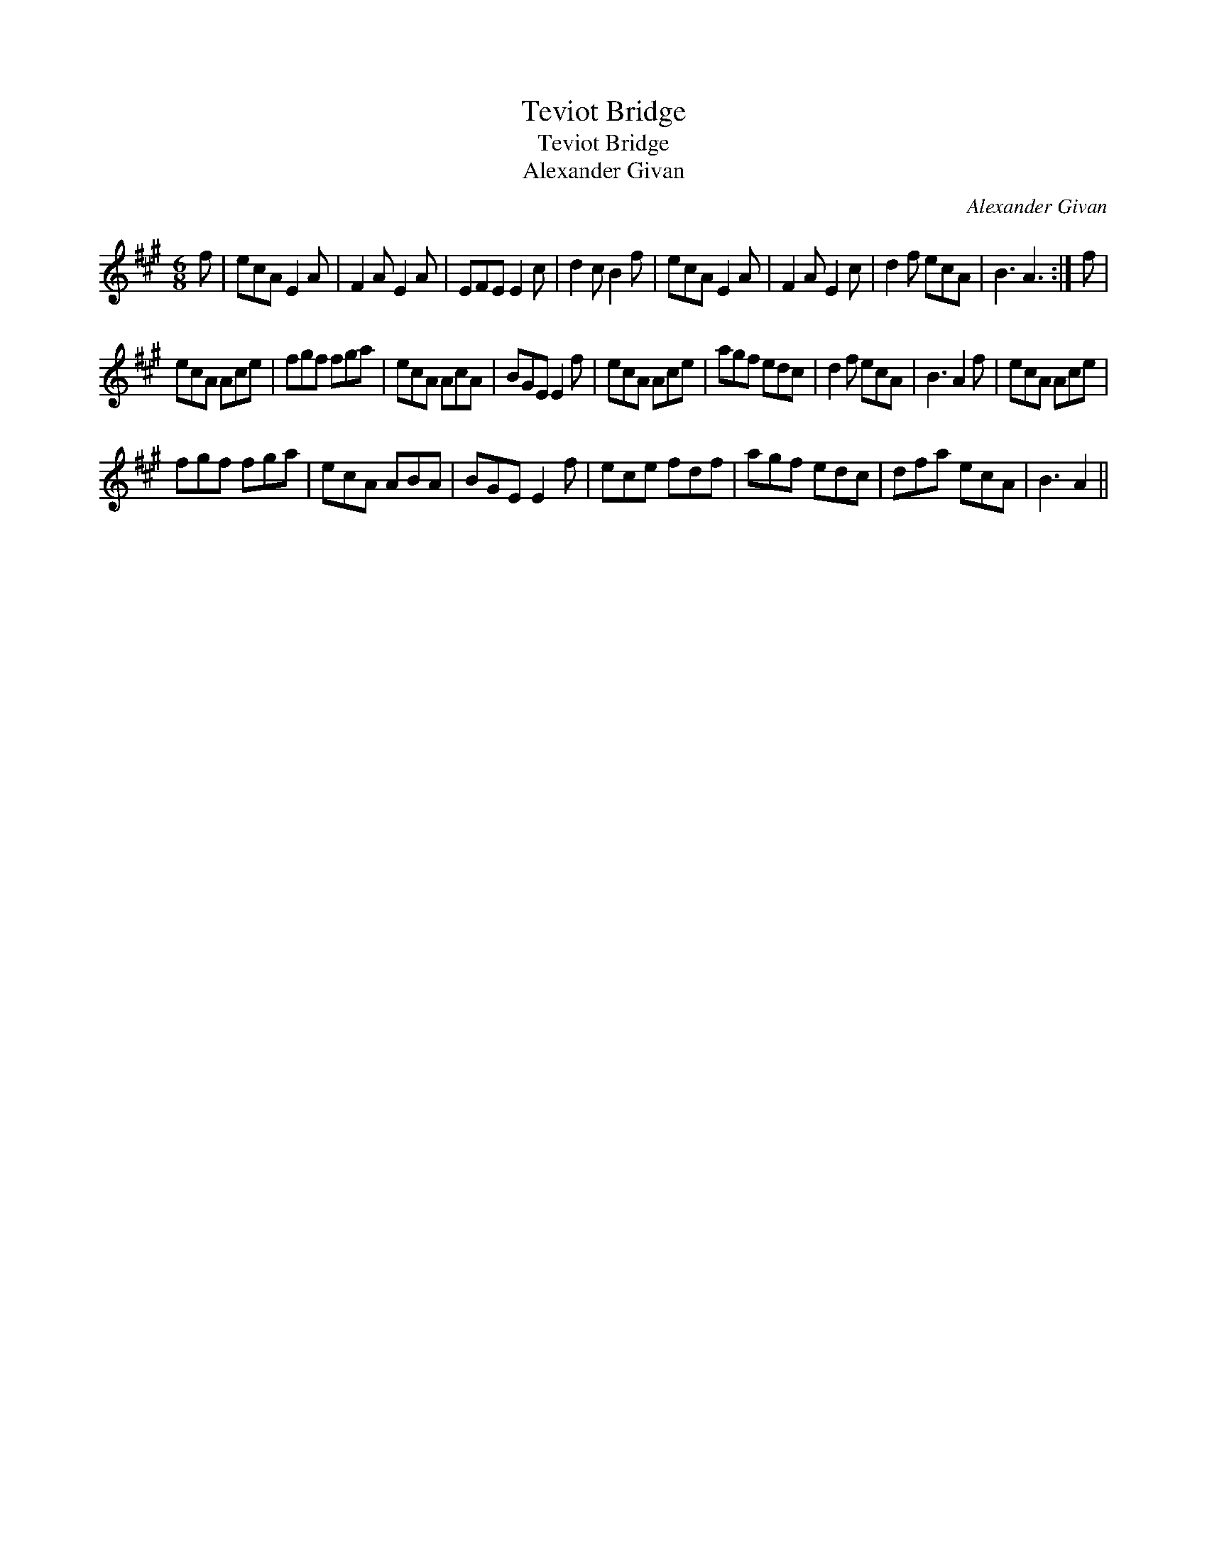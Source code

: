 X:1
T:Teviot Bridge
T:Teviot Bridge
T:Alexander Givan
C:Alexander Givan
L:1/8
M:6/8
K:A
V:1 treble 
V:1
 f | ecA E2 A | F2 A E2 A | EFE E2 c | d2 c B2 f | ecA E2 A | F2 A E2 c | d2 f ecA | B3 A3 :| f | %10
 ecA Ace | fgf fga | ecA AcA | BGE E2 f | ecA Ace | agf edc | d2 f ecA | B3 A2 f | ecA Ace | %19
 fgf fga | ecA ABA | BGE E2 f | ece fdf | agf edc | dfa ecA | B3 A2 || %26

